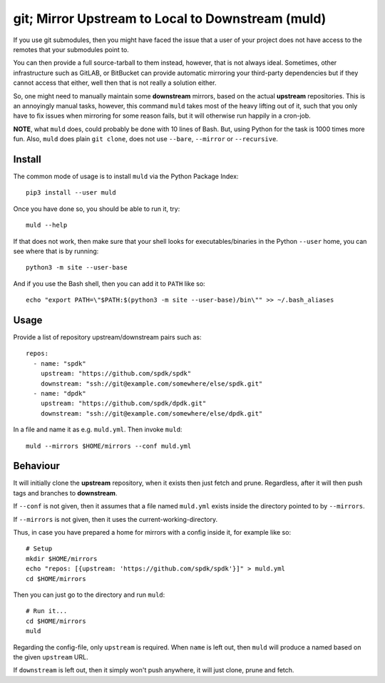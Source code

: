 git; Mirror Upstream to Local to Downstream (muld)
==================================================

.. image:: https://img.shields.io/pypi/v/muld.svg
   :target: https://pypi.org/project/muld
   :alt: PyPI

If you use git submodules, then you might have faced the issue that a user of
your project does not have access to the remotes that your submodules point to.

You can then provide a full source-tarball to them instead, however, that is
not always ideal. Sometimes, other infrastructure such as GitLAB, or BitBucket
can provide automatic mirroring your third-party dependencies but if they
cannot access that either, well then that is not really a solution either.

So, one might need to manually maintain some **downstream** mirrors, based on
the actual **upstream** repositories. This is an annoyingly manual tasks,
however, this command ``muld`` takes most of the heavy lifting out of it, such
that you only have to fix issues when mirroring for some reason fails, but it
will otherwise run happily in a cron-job.

**NOTE**, what ``muld`` does, could probably be done with 10 lines of Bash.
But, using Python for the task is 1000 times more fun. Also, ``muld`` does
plain ``git clone``, does not use ``--bare``, ``--mirror`` or ``--recursive``.

Install
-------

The common mode of usage is to install ``muld`` via the Python Package Index::

  pip3 install --user muld

Once you have done so, you should be able to run it, try::

  muld --help

If that does not work, then make sure that your shell looks for
executables/binaries in the Python ``--user`` home, you can see where that is
by running::

  python3 -m site --user-base

And if you use the Bash shell, then you can add it to ``PATH`` like so::

  echo "export PATH=\"$PATH:$(python3 -m site --user-base)/bin\"" >> ~/.bash_aliases

Usage
-----

Provide a list of repository upstream/downstream pairs such as::

  repos:
    - name: "spdk"
      upstream: "https://github.com/spdk/spdk"
      downstream: "ssh://git@example.com/somewhere/else/spdk.git"
    - name: "dpdk"
      upstream: "https://github.com/spdk/dpdk.git"
      downstream: "ssh://git@example.com/somewhere/else/dpdk.git"

In a file and name it as e.g. ``muld.yml``. Then invoke ``muld``::

  muld --mirrors $HOME/mirrors --conf muld.yml

Behaviour
---------

It will initially clone the **upstream** repository, when it exists then just
fetch and prune. Regardless, after it will then push tags and branches to
**downstream**.

If ``--conf`` is not given, then it assumes that a file named ``muld.yml``
exists inside the directory pointed to by ``--mirrors``.

If ``--mirrors`` is not given, then it uses the current-working-directory.

Thus, in case you have prepared a home for mirrors with a config inside it, for
example like so::

  # Setup
  mkdir $HOME/mirrors
  echo "repos: [{upstream: 'https://github.com/spdk/spdk'}]" > muld.yml
  cd $HOME/mirrors

Then you can just go to the directory and run ``muld``::

  # Run it...
  cd $HOME/mirrors
  muld

Regarding the config-file, only ``upstream`` is required. When ``name`` is left
out, then ``muld`` will produce a named based on the given ``upstream`` URL.

If ``downstream`` is left out, then it simply won't push anywhere, it will just
clone, prune and fetch.
